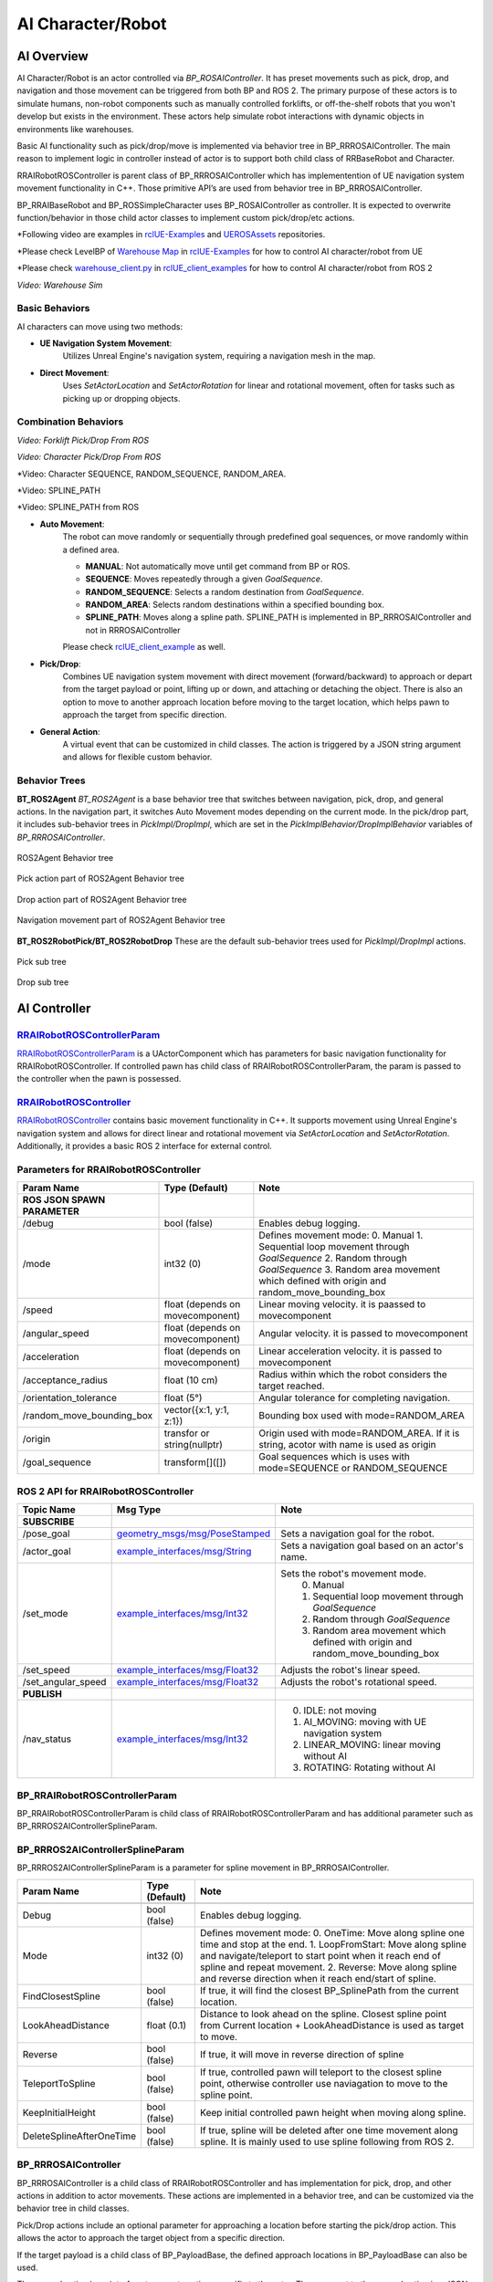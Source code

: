 AI Character/Robot
==================

AI Overview
-----------

AI Character/Robot is an actor controlled via `BP_ROSAIController`. It has preset
movements such as pick, drop, and navigation and those movement can be triggered from both BP and ROS 2.
The primary purpose of these actors
is to simulate humans, non-robot components such as manually controlled forklifts,
or off-the-shelf robots that you won't develop but exists in the environment.
These actors help simulate robot interactions with dynamic objects in environments like warehouses.

Basic AI functionality such as pick/drop/move is implemented via behavior tree in BP_RRROSAIController.
The main reason to implement logic in controller instead of actor is to
support both child class of RRBaseRobot and Character.

RRAIRobotROSController is parent class of BP_RRROSAIController which has
implementention of UE navigation system movement functionality in C++. Those primitive
API’s are used from behavior tree in BP_RRROSAIController.

BP_RRAIBaseRobot and BP_ROSSimpleCharacter uses BP_ROSAIController as controller. It
is expected to overwrite function/behavior in those child actor classes to implement custom
pick/drop/etc actions.

*Following video are examples in  `rclUE-Examples <https://github.com/yuokamoto/rclUE-Examples>`_
and `UEROSAssets <https://github.com/yuokamoto/UEROSAssets/tree/ai_robots2>`_
repositories.

*Please check LevelBP of
`Warehouse Map <https://github.com/yuokamoto/rclUE-Examples/blob/main/Content/Maps/Warehouse.umap>`_
in
`rclUE-Examples <https://github.com/yuokamoto/rclUE-Examples>`_
for how to control AI character/robot from UE

*Please check
`warehouse_client.py <https://github.com/yuokamoto/rclUE_client_example/blob/main/rclUE_client_example/rclUE_client_example/warehouse_client.py>`_
in  `rclUE_client_examples <https://github.com/yuokamoto/rclUE_client_example>`_
for how to control AI character/robot from ROS 2

.. video:: ../_static/videos/warehouse_sim.mp4
    :width: 750
    :height: 450

*Video: Warehouse Sim*


Basic Behaviors
^^^^^^^^^^^^^^^^

..  youtube:: Et59pX87J5c
    :width: 500
    :height: 300

AI characters can move using two methods:

- **UE Navigation System Movement**:
    Utilizes Unreal Engine's navigation system, requiring a navigation mesh in the map.

- **Direct Movement**:
    Uses `SetActorLocation` and `SetActorRotation` for linear and rotational movement, often for tasks such as picking up or dropping objects.

Combination Behaviors
^^^^^^^^^^^^^^^^^^^^^

.. video:: ../_static/videos/fork_pick_drop_ros.mp4
    :width: 500
    :height: 300

*Video: Forklift Pick/Drop From ROS*

.. video:: ../_static/videos/character_pick_drop_ros.mp4
    :width: 500
    :height: 300

*Video: Character Pick/Drop From ROS*

..  video::  ../_static/videos/all_character_modes.mp4
    :width: 500
    :height: 300

*Video: Character SEQUENCE, RANDOM_SEQUENCE, RANDOM_AREA.

..  youtube:: TRMRcbd_Xa0
    :width: 500
    :height: 300

*Video: SPLINE_PATH

..  youtube:: rTq_5ab_cJ0
    :width: 500
    :height: 300

*Video: SPLINE_PATH from ROS

- **Auto Movement**:
    The robot can move randomly or sequentially through predefined goal sequences, or move randomly within a defined area.

    - **MANUAL**: Not automatically move until get command from BP or ROS.
    - **SEQUENCE**: Moves repeatedly through a given `GoalSequence`.
    - **RANDOM_SEQUENCE**: Selects a random destination from `GoalSequence`.
    - **RANDOM_AREA**: Selects random destinations within a specified bounding box.
    - **SPLINE_PATH**: Moves along a spline path. SPLINE_PATH is implemented in BP_RRROSAIController and not in RRROSAIController


    Please check `rclUE_client_example <https://github.com/yuokamoto/rclUE_client_example/blob/main/rclUE_client_example/launch/character_client_launch.py>`_ as well.

- **Pick/Drop**:
    Combines UE navigation system movement with direct movement
    (forward/backward) to approach or depart from the target payload or point, lifting
    up or down, and attaching or detaching the object. There is also an option to
    move to another approach location before moving to the target location, which helps
    pawn to approach the target from specific direction.

- **General Action**:
    A virtual event that can be customized in child classes. The action is
    triggered by a JSON string argument and allows for flexible custom behavior.


Behavior Trees
^^^^^^^^^^^^^^^

**BT_ROS2Agent**
`BT_ROS2Agent` is a base behavior tree that switches between navigation, pick, drop,
and general actions. In the navigation part, it switches Auto Movement modes depending
on the current mode. In the pick/drop part, it includes sub-behavior trees in
`PickImpl/DropImpl`, which are set in the `PickImplBehavior/DropImplBehavior`
variables of `BP_RRROSAIController`.


.. figure:: ../images/bt_ros2_agent.png
   :align: center

   ROS2Agent Behavior tree

.. figure:: ../images/bt_pick_tree.png
   :align: center

   Pick action part of ROS2Agent Behavior tree

.. figure:: ../images/bt_drop_tree.png
   :align: center

   Drop action part of ROS2Agent Behavior tree

.. figure:: ../images/bt_nav_tree.png
   :align: center

   Navigation movement part of ROS2Agent Behavior tree

**BT_ROS2RobotPick/BT_ROS2RobotDrop**
These are the default sub-behavior trees used for `PickImpl/DropImpl` actions.

.. figure:: ../images/bt_robot_pick.png
   :align: center

   Pick sub tree

.. figure:: ../images/bt_robot_drop.png
   :align: center

   Drop sub tree

AI Controller
-------------

`RRAIRobotROSControllerParam <https://rapyutasimulationplugins.readthedocs.io/en/latest/doxygen_generated/html/d9/d59/class_u_r_r_a_i_robot_r_o_s_controller_param.html>`_
^^^^^^^^^^^^^^^^^^^^^^^^^^^^^^^^^^^^^^^^^^^^^^^^^^^^^^^^^^^^^^^^^^^^^^^^^^^^^^^^^^^^^^^^^^^^^^^^^^^^^^^^^^^^^^^^^^^^^^^^^^^^^^^^^^^^^^^^^^^^^^^^^^^^^^^^^^^^^^^^

`RRAIRobotROSControllerParam <https://rapyutasimulationplugins.readthedocs.io/en/latest/doxygen_generated/html/d9/d59/class_u_r_r_a_i_robot_r_o_s_controller_param.html>`_
is a UActorComponent which has parameters for basic navigation functionality for RRAIRobotROSController.
If controlled pawn has child class of RRAIRobotROSControllerParam, the param is passed to the controller when the pawn is possessed.

`RRAIRobotROSController <https://rapyutasimulationplugins.readthedocs.io/en/latest/doxygen_generated/html/d1/d77/class_a_r_r_a_i_robot_r_o_s_controller.html>`_
^^^^^^^^^^^^^^^^^^^^^^^^^^^^^^^^^^^^^^^^^^^^^^^^^^^^^^^^^^^^^^^^^^^^^^^^^^^^^^^^^^^^^^^^^^^^^^^^^^^^^^^^^^^^^^^^^^^^^^^^^^^^^^^^^^^^^^^^^^^^^^^^^^^^^^^^^^^^^^^^

`RRAIRobotROSController <https://rapyutasimulationplugins.readthedocs.io/en/latest/doxygen_generated/html/d1/d77/class_a_r_r_a_i_robot_r_o_s_controller.html>`_
contains basic movement functionality in C++. It supports
movement using Unreal Engine's navigation system and allows for direct linear and
rotational movement via `SetActorLocation` and `SetActorRotation`. Additionally,
it provides a basic ROS 2 interface for external control.

Parameters for RRAIRobotROSController
^^^^^^^^^^^^^^^^^^^^^^^^^^^^^^^^^^^^^^^^^^

.. list-table::
   :header-rows: 1

   * - Param Name
     - Type (Default)
     - Note
   * -  **ROS JSON SPAWN PARAMETER**
     -
     -
   * - /debug
     - bool (false)
     - Enables debug logging.
   * - /mode
     - int32 (0)
     - Defines movement mode:
       0. Manual
       1. Sequential loop movement through `GoalSequence`
       2. Random through `GoalSequence`
       3. Random area movement which defined with origin and random_move_bounding_box
   * - /speed
     - float (depends on movecomponent)
     - Linear moving velocity. it is paassed to movecomponent
   * - /angular_speed
     - float  (depends on movecomponent)
     - Angular velocity. it is passed to movecomponent
   * - /acceleration
     - float (depends on movecomponent)
     - Linear acceleration velocity. it is passed to movecomponent
   * - /acceptance_radius
     - float (10 cm)
     - Radius within which the robot considers the target reached.
   * - /orientation_tolerance
     - float (5°)
     - Angular tolerance for completing navigation.
   * - /random_move_bounding_box
     - vector({x:1, y:1, z:1})
     - Bounding box used with mode=RANDOM_AREA
   * - /origin
     - transfor or string(nullptr)
     - Origin used with mode=RANDOM_AREA. If it is string, acotor with name is used as origin
   * - /goal_sequence
     - transform[]([])
     - Goal sequences which is uses with mode=SEQUENCE or RANDOM_SEQUENCE

ROS 2 API for RRAIRobotROSController
^^^^^^^^^^^^^^^^^^^^^^^^^^^^^^^^^^^^^^^^^^

.. list-table::
   :header-rows: 1

   * - Topic Name
     - Msg Type
     - Note
   * -  **SUBSCRIBE**
     -
     -
   * - /pose_goal
     - `geometry_msgs/msg/PoseStamped <https://docs.ros.org/en/noetic/api/geometry_msgs/html/msg/PoseStamped.html>`_
     - Sets a navigation goal for the robot.
   * - /actor_goal
     - `example_interfaces/msg/String <https://docs.ros2.org/foxy/api/example_interfaces/msg/String.html>`_
     - Sets a navigation goal based on an actor's name.
   * - /set_mode
     - `example_interfaces/msg/Int32 <https://docs.ros2.org/foxy/api/example_interfaces/msg/Int32.html>`_
     - Sets the robot's movement mode.
        0. Manual
        1. Sequential loop movement through `GoalSequence`
        2. Random through `GoalSequence`
        3. Random area movement which defined with origin and random_move_bounding_box
   * - /set_speed
     - `example_interfaces/msg/Float32 <https://docs.ros2.org/foxy/api/example_interfaces/msg/Float32.html>`_
     - Adjusts the robot's linear speed.
   * - /set_angular_speed
     - `example_interfaces/msg/Float32 <https://docs.ros2.org/foxy/api/example_interfaces/msg/Float32.html>`_
     - Adjusts the robot's rotational speed.
   * -  **PUBLISH**
     -
     -
   * - /nav_status
     - `example_interfaces/msg/Int32 <https://docs.ros2.org/foxy/api/example_interfaces/msg/Int32.html>`_
     -
        0. IDLE: not moving
        1. AI_MOVING: moving with UE navigation system
        2. LINEAR_MOVING: linear moving without AI
        3. ROTATING: Rotating without AI

BP_RRAIRobotROSControllerParam
^^^^^^^^^^^^^^^^^^^^^^^^^^^^^^^

BP_RRAIRobotROSControllerParam is child class of RRAIRobotROSControllerParam and has additional parameter such as BP_RRROS2AIControllerSplineParam.


BP_RRROS2AIControllerSplineParam
^^^^^^^^^^^^^^^^^^^^^^^^^^^^^^^^

BP_RRROS2AIControllerSplineParam is a parameter for spline movement in BP_RRROSAIController.

.. list-table::
   :header-rows: 1

   * - Param Name
     - Type (Default)
     - Note
   * -
     -
     -
   * - Debug
     - bool (false)
     - Enables debug logging.
   * - Mode
     - int32 (0)
     - Defines movement mode:
       0. OneTime: Move along spline one time and stop at the end.
       1. LoopFromStart: Move along spline and navigate/teleport to start point when it reach end of spline and repeat movement.
       2. Reverse: Move along spline and reverse direction when it reach end/start of spline.
   * - FindClosestSpline
     - bool (false)
     - If true, it will find the closest BP_SplinePath from the current location.
   * - LookAheadDistance
     - float  (0.1)
     - Distance to look ahead on the spline. Closest spline point from Current location + LookAheadDistance is used as target to move.
   * - Reverse
     - bool (false)
     - If true, it will move in reverse direction of spline
   * - TeleportToSpline
     - bool (false)
     - If true, controlled pawn will teleport to the closest spline point, otherwise controller use naviagation to move to the spline point.
   * - KeepInitialHeight
     - bool (false)
     - Keep initial controlled pawn height when moving along spline.
   * - DeleteSplineAfterOneTime
     - bool (false)
     - If true, spline will be deleted after one time movement along spline. It is mainly used to use spline following from ROS 2.


BP_RRROSAIController
^^^^^^^^^^^^^^^^^^^^^

BP_RRROSAIController is a child class of RRAIRobotROSController and has implementation
for pick, drop, and other actions in addition to actor movements. These actions are implemented
in a behavior tree, and can be customized via the behavior tree in child classes.

Pick/Drop actions include an optional parameter for approaching a location before starting the
pick/drop action. This allows the actor to approach the target object from a specific direction.

If the target payload is a child class of BP_PayloadBase, the defined approach locations in
BP_PayloadBase can also be used.

The general action is an interface to execute actions specific to the actor. The argument to the
general action is a JSON string, which is parsed and the action is implemented in child classes.

BP_RRROSAIController also support spline following movement as well.

BP Parameters for BP_RRROSAIController
^^^^^^^^^^^^^^^^^^^^^^^^^^^^^^^^^^^^^^^^^^

.. list-table::
   :header-rows: 1

   * - Param Name
     - Type (Default)
     - Note
   * - PickImplBehavior
     - Behavior tree
     - Sub-behavior tree used from PickImpl in BT_ROS2Agent.
   * - DropImplBehavior
     - Behavior tree
     - Sub-behavior tree used from DropImpl in BT_ROS2Agent.



BP_RRROSAIController UE　API
-----------------------------

.. list-table::

    *   - .. figure:: ../images/bp_pick_bt_event.png
        - .. figure:: ../images/bp_drop_bt_event.png
        - .. figure:: ../images/bp_general_action.png

.. list-table::
   :header-rows: 1

   * - Function Name
     - Input
     - Type
     - Description
   * - PickBTEvent
     - PayloadLocation
     - vector
     - This or TargetPayload is used to find the pick target. The target is searched within a threshold from this location.
   * -
     - TargetPayload
     - Actor
     - This or PayloadLocation is used to find the pick target.
   * -
     - UseApproach
     - bool
     - Whether to use approach before starting the pick.
   * -
     - ApproachLocation
     - vector
     - This or ApproachLocationActor is used as the navigation goal before starting the pick.
   * -
     - ApproachLocationActor
     - actor
     - This or ApproachLocation is used as the navigation goal before starting the pick.
   * -
     - UseDefaultApproach
     - bool
     - If true and TargetPayload is a child class of BP_PayloadBase, the defined approach location in PayloadBase will be used as the approach location.
   * - DropBTEvent
     - DropLocation
     - vector
     - This or TargetLocation is used to decide the drop target location.
   * -
     - TargetLocation
     - Actor
     - This or DropLocation is used to decide the drop target location.
   * -
     - UseApproach (for drop)
     - bool
     - Whether to use approach before starting the drop.
   * -
     - ApproachLocation
     - vector
     - This or ApproachLocationActor is used as the navigation goal before starting the pick.
   * -
     - ApproachLocationActor
     - actor
     - This or ApproachLocation is used as the navigation goal before starting the pick.
   * -
     - UseDefaultApproach
     - bool
     - If true and TargetPayload is a child class of BP_PayloadBase, the defined approach location in PayloadBase will be used as the approach location.
   * - General Action
     - JsonParam
     - string
     - The string should be in JSON format and parsed in each child class to implement custom behavior API.


ROS 2 API for BP_RRROSAIController
^^^^^^^^^^^^^^^^^^^^^^^^^^^^^^^^^^^^^^^^^^

.. list-table::
   :header-rows: 1

   * - Topic Name
     - Msg Type
     - Note
   * -  **SUBSCRIBE**
     -
     -
   * - /pick_goal
     - `geometry_msgs/msg/PointStamped <https://docs.ros.org/en/noetic/api/geometry_msgs/html/msg/PointStamped.html>`_
     - Triggers PickBTEvent with PayloadLocation.
   * - /pick_actor_goal
     - `example_interfaces/msg/String <https://docs.ros2.org/foxy/api/example_interfaces/msg/String.html>`_
     - Triggers PickBTEvent with TargetPayload.
   * - /drop_goal
     - `geometry_msgs/msg/PoseStamped <https://docs.ros.org/en/noetic/api/geometry_msgs/html/msg/PoseStamped.html>`_
     - Triggers DropBTEvent with DropLocation.
   * - /drop_actor_goal
     - `example_interfaces/msg/String <https://docs.ros2.org/foxy/api/example_interfaces/msg/String.html>`_
     - Triggers DropBTEvent with TargetLocation.
   * - /set_approach_location
     - `geometry_msgs/msg/PointStamped <https://docs.ros.org/en/noetic/api/geometry_msgs/html/msg/PointStamped.html>`_
     - Sets ApproachLocation for PickBTEvent and DropBTEvent.
   * - /set_approach_location_actor
     - `example_interfaces/msg/String <https://docs.ros2.org/foxy/api/example_interfaces/msg/String.html>`_
     - Sets ApproachLocationActor for PickBTEvent and DropBTEvent.
   * - /set_use_default_approach
     - `example_interfaces/msg/Bool <https://docs.ros2.org/foxy/api/example_interfaces/msg/Bool.html>`_
     - Sets UseDefaultApproach for PickBTEvent and DropBTEvent.
   * - /general_action
     - `example_interfaces/msg/String <https://docs.ros2.org/foxy/api/example_interfaces/msg/String.html>`_
     - Triggers the general action.
   * -  **PUBLISH**
     -
     -
   * - /task_status
     - `example_interfaces/msg/Int32 <https://docs.ros2.org/foxy/api/example_interfaces/msg/Int32.html>`_
     - Publishes the current task status:
       0. None
       1. Picking
       2. Dropping
       3. GeneralAction.

AI Pawn
------------------

AI Character/Robot is a actor which is controlled by RRAIRobotROSController. Since most of
AI feature is implemented in RRAIRobotROSController, actor class mainly just has bridge api to
call controller interfaces.

General action is a interface to execute action specific to the actor. Argument to general action
is Json string and expected to be parsed and action implemented in child

.. figure:: ../images/bp_ros_ai_api.png
   :align: center

   UE API which bridge to BP_RRAIRobotROSController

BP_RRAIBaseRobot
^^^^^^^^^^^^^^^^^^^^^

BP_RRAIBaseRobot is a child class of RRBaseRobot and has a bridge interface to
RRAIRobotROSController. It provides basic movement and pick/drop functionality, along with
the ability to customize general actions.

Example child classes are available in the `rclUE-Examples <https://github.com/yuokamoto/rclUE-Examples>`_
and `UEROSAssets <https://github.com/yuokamoto/UEROSAssets/tree/ai_robots2>`_
repositories. The warehouse map in rclUE-Examples includes examples of BP_CounterFork and BP_Track.

- `BP_CounterFork <https://github.com/yuokamoto/UEROSAssets/blob/ai_robots2/Content/BP_CounterFork.uasset>`_: Demonstrates pick/drop actions.
- `BP_Track <https://github.com/yuokamoto/UEROSAssets/blob/ai_robots2/Content/BP_Track.uasset>`_: Implements general actions, such as opening/closing containers via
  general_action.

BP_ROSSimpleCharacter
^^^^^^^^^^^^^^^^^^^^^

BP_ROSSimpleCharacter is a child class of Character and interfaces with
RRAIRobotROSController. It provides customizable behavior, actions, and animation control for
AI robots or workers in Unreal Engine environments.

Example child classes are available in the `rclUE-Examples <https://github.com/yuokamoto/rclUE-Examples>`_
and `UEROSAssets <https://github.com/yuokamoto/UEROSAssets/tree/ai_robots2>`_
repositories. The warehouse map in rclUE-Examples includes BP_ROSCharacter.


`BP_ROSCharacter <https://github.com/yuokamoto/UEROSAssets/blob/ai_robots2/Content/Character/BP_ROSCharacter.uasset>`_
is a child class of BP_ROSSimpleCharacter. BP_ROSCharacter is example
of implement custom ROS enabled character.

- **Custom Pick/Drop Behavior**: Demonstrated in BT_ROSCharacterPick and BT_ROSCharacterDrop.
- **Custom Animations**: Animation Blueprints such as `ABP_RRManny` and `SKM_Manny_CtrlRig`
  are used to control animations during pick/drop actions.
- **Payload Interaction**: BP_CharacterPayloadBox has PickHandles for grasping and handles for
  determining the direction for payload placement.

It is expected that users will create child classes to override behavior, animations, and meshes
as needed for specific use cases.
